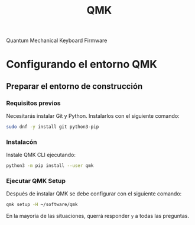 #+title: QMK

Quantum Mechanical Keyboard Firmware

* Configurando el entorno QMK

** Preparar el entorno de construcción

*** Requisitos previos

Necesitarás instalar Git y Python. Instalarlos con el siguiente comando:

#+begin_src bash
sudo dnf -y install git python3-pip
#+end_src

*** Instalacón

Instale QMK CLI ejecutando:

#+begin_src bash
python3 -m pip install --user qmk
#+end_src

*** Ejecutar QMK Setup

Después de instalar QMK se debe configurar con el siguiente comando:

#+begin_src bash
qmk setup -H ~/software/qmk
#+end_src

En la mayoría de las situaciones, querrá responder =y= a todas las preguntas.
